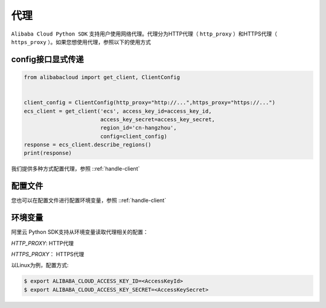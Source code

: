 代理
----------

``Alibaba Cloud Python SDK`` 支持用户使用网络代理。代理分为HTTP代理（
``http_proxy`` ）和HTTPS代理（ ``https_proxy``
）。如果您想使用代理，参照以下的使用方式

config接口显式传递
^^^^^^^^^^^^^^^^^^^

.. code:: python

   from alibabacloud import get_client, ClientConfig


   client_config = ClientConfig(http_proxy="http://...",https_proxy="https://...")
   ecs_client = get_client('ecs', access_key_id=access_key_id,
                           access_key_secret=access_key_secret,
                           region_id='cn-hangzhou',
                           config=client_config)
   response = ecs_client.describe_regions()
   print(response)

我们提供多种方式配置代理，参照 ::ref:`handle-client` 


配置文件
^^^^^^^^^^^^^^^^^^^

您也可以在配置文件进行配置环境变量，参照 ::ref:`handle-client` 


环境变量
^^^^^^^^^^^^^^^^^^^

阿里云 Python SDK支持从环境变量读取代理相关的配置： 

`HTTP_PROXY`: HTTP代理

`HTTPS_PROXY`： HTTPS代理 

以Linux为例，配置方式:

.. code:: 

   $ export ALIBABA_CLOUD_ACCESS_KEY_ID=<AccessKeyId>
   $ export ALIBABA_CLOUD_ACCESS_KEY_SECRET=<AccessKeySecret>
